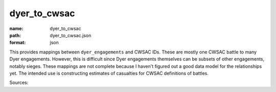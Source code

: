 #############
dyer_to_cwsac
#############

:name: dyer_to_cwsac
:path: dyer_to_cwsac.json
:format: json

This provides mappings between ``dyer_engagements`` and CWSAC IDs.
These are mostly one CWSAC battle to many Dyer engagements. However, this
is difficult since Dyer engagements themselves can be subsets of other
engagements, notably sieges. These mappings are not complete because I
haven't figured out a good data model for the relationships yet.  The intended
use is constructing estimates of casualties for CWSAC definitions of battles.

Sources:
